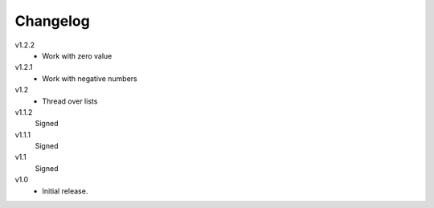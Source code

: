 ..  Copyright © 2013 Martin Ueding <dev@martin-ueding.de>

#########
Changelog
#########

v1.2.2
    - Work with zero value

v1.2.1
    - Work with negative numbers

v1.2
    - Thread over lists

v1.1.2
    Signed

v1.1.1
    Signed

v1.1
    Signed

v1.0
    - Initial release.
